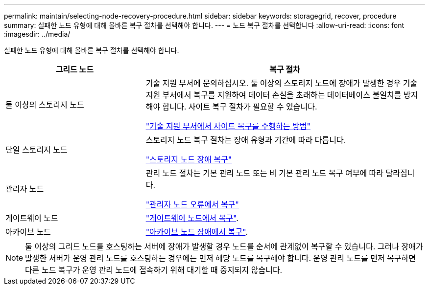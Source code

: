 ---
permalink: maintain/selecting-node-recovery-procedure.html 
sidebar: sidebar 
keywords: storagegrid, recover, procedure 
summary: 실패한 노드 유형에 대해 올바른 복구 절차를 선택해야 합니다. 
---
= 노드 복구 절차를 선택합니다
:allow-uri-read: 
:icons: font
:imagesdir: ../media/


[role="lead"]
실패한 노드 유형에 대해 올바른 복구 절차를 선택해야 합니다.

[cols="1a,2a"]
|===
| 그리드 노드 | 복구 절차 


 a| 
둘 이상의 스토리지 노드
 a| 
기술 지원 부서에 문의하십시오. 둘 이상의 스토리지 노드에 장애가 발생한 경우 기술 지원 부서에서 복구를 지원하여 데이터 손실을 초래하는 데이터베이스 불일치를 방지해야 합니다. 사이트 복구 절차가 필요할 수 있습니다.

link:how-site-recovery-is-performed-by-technical-support.html["기술 지원 부서에서 사이트 복구를 수행하는 방법"]



 a| 
단일 스토리지 노드
 a| 
스토리지 노드 복구 절차는 장애 유형과 기간에 따라 다릅니다.

link:recovering-from-storage-node-failures.html["스토리지 노드 장애 복구"]



 a| 
관리자 노드
 a| 
관리 노드 절차는 기본 관리 노드 또는 비 기본 관리 노드 복구 여부에 따라 달라집니다.

link:recovering-from-admin-node-failures.html["관리자 노드 오류에서 복구"]



 a| 
게이트웨이 노드
 a| 
link:recovering-from-gateway-node-failures.html["게이트웨이 노드에서 복구"].



 a| 
아카이브 노드
 a| 
link:recovering-from-archive-node-failures.html["아카이브 노드 장애에서 복구"].

|===

NOTE: 둘 이상의 그리드 노드를 호스팅하는 서버에 장애가 발생할 경우 노드를 순서에 관계없이 복구할 수 있습니다. 그러나 장애가 발생한 서버가 운영 관리 노드를 호스팅하는 경우에는 먼저 해당 노드를 복구해야 합니다. 운영 관리 노드를 먼저 복구하면 다른 노드 복구가 운영 관리 노드에 접속하기 위해 대기할 때 중지되지 않습니다.

